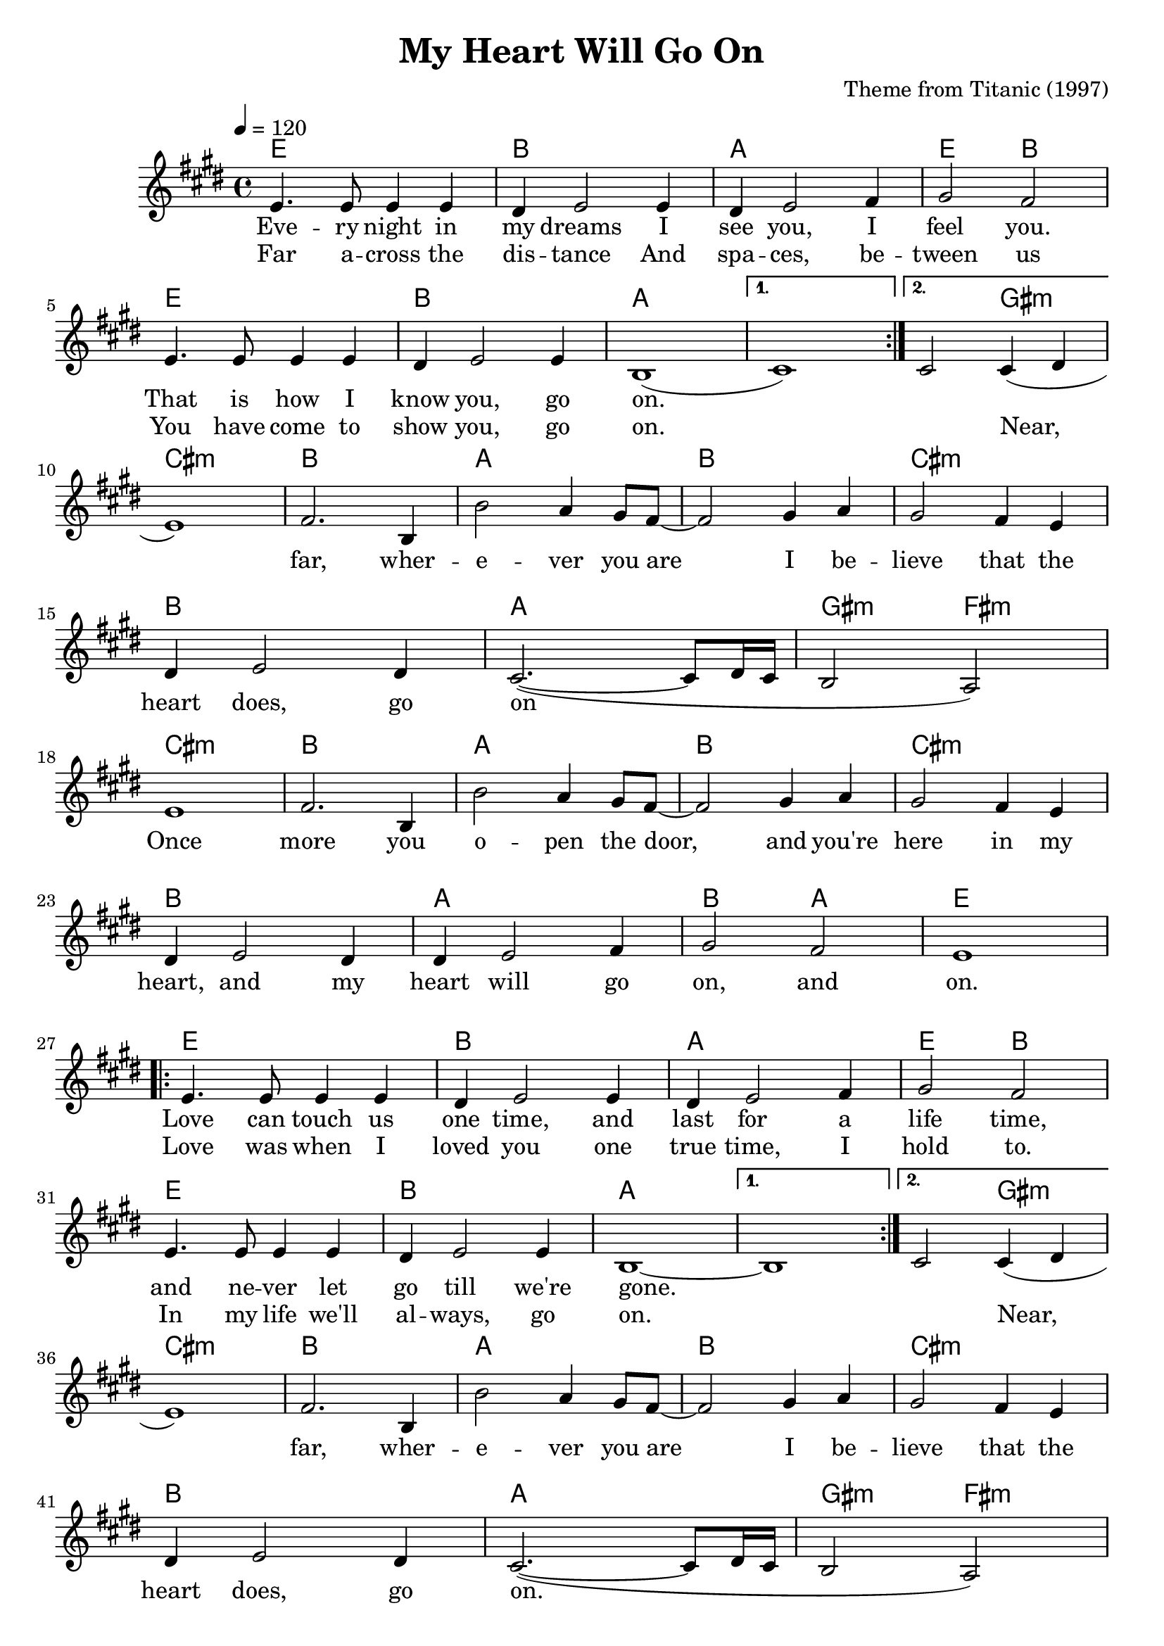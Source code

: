 \version "2.22.1"

\header {
  title = "My Heart Will Go On"
  composer = "Theme from Titanic (1997)"
  tagline = \markup {
    Engraved at
    \simple #(strftime "%Y-%m-%d" (localtime (current-time)))
    with \with-url #"http://lilypond.org/"
    \line { LilyPond \simple #(lilypond-version) (http://lilypond.org/) }
  }
}

vocal = <<
\new ChordNames \with {midiInstrument = "acoustic guitar (nylon)"} {
  \set chordChanges = ##t
  \chordmode {
    \repeat volta 2 {
      e1 b a e2 b
      e1 b a
    }
    \alternative {
      { a1 }
      { a2 gis:m }
    }
    
    cis1:m b a b cis:m b a gis2:m fis:m
    cis1:m b a b cis:m b a b2 a e1
    
    \repeat volta 2 {
      e1 b a e2 b
      e1 b a
    }
    \alternative {
      { a1 }
      { a2 gis:m }
    }
    
    cis1:m b a b cis:m b a gis2:m fis:m
    cis1:m b a b cis:m b a b2 a cis1:m b
    
    a b cis:m b a gis2 fis
    
    f1:m ees des ees
    f:m ees des c2:m bes:m
    f1:m ees des ees
    f:m ees des ees2 des
    f1:m ees des des
    f:m ees des des f:m
  }
}

\new Voice = "one" \relative e' {
  \tempo 4 = 120
  \key e \major
  
  \repeat volta 2 {
    e4. e8 e4 e
    dis e2 e4
    dis e2 fis4
    gis2 fis
    e4. e8 e4 e
    dis e2 e4
    b1(
  }
  \alternative {
    { cis1) }
    { cis2 cis4( dis }
  }
  
  \break
  
  e1) fis2. b,4
  b'2 a4 gis8 fis~
  fis2 gis4 a
  gis2 fis4 e
  
  \break
  
  dis e2 dis4
  cis2.~( cis8 dis16 cis
  b2 a2)
  
  \break
  
  e'1 fis2. b,4
  b'2 a4 gis8 fis~
  fis2 gis4 a
  gis2 fis4 e
  
  \break
  
  dis e2 dis4
  dis e2 fis4
  gis2 fis e1
  
  \break
  
  \repeat volta 2 {
    e4. e8 e4 e
    dis e2 e4
    dis e2 fis4
    gis2 fis
    e4. e8 e4 e
    dis e2 e4
    b1~
  }
  \alternative {
    { b1 }
    { cis2 cis4( dis }
  }
  
  \break
  
  e1) fis2. b,4
  b'2 a4 gis8 fis~
  fis2 gis4 a
  gis2 fis4 e
  
  \break
  
  dis e2 dis4
  cis2.~( cis8 dis16 cis
  b2 a2)
  
  \break
  
  e'1 fis2. b,4
  b'2 a4 gis8 fis~
  fis2 gis4 a
  gis2 fis4 e
  
  \break
  
  dis e2 dis4
  dis e2 fis4
  gis2 fis e1~ e1
  
  \break
  
  r r r r
  
  \break
  
  r r
  
  \key aes \major
  
  aes1
  bes2. ees,4
  
  \break
  
  ees'2 des4 c
  bes2 c4 des
  c2 bes4 aes
  g aes2 g4
  
  \break
  
  f2.(~ f8 g16 f
  ees2 des)
  aes'1
  
  \break

  bes2. ees,4
  ees'2 des4 c
  bes2 c4 des
  
  \break

  c2 bes4 aes
  g aes2 g4
  g aes2 bes4
  c2 bes
  
  \break

  aes1 r r r
  
  \break
  
  r r r r r
  
  \bar "|."
}

\new Lyrics \lyricsto "one" {
  <<
  {
    Eve -- ry night in my dreams
    I see you, I feel you.
    That is how I know you, go on.
  }
  
  \new Lyrics {
    \set associatedVoice = "one"
    Far a -- cross the dis -- tance
    And spa -- ces, be -- tween us
    You have come to show you, go on.
    \skip 1
    Near,
  }
  >>

  far, wher -- e -- ver you are
  I be -- lieve that the heart does, go on

  Once more you o -- pen the door,
  and you're here in my heart,
  and my heart will go on, and on.
  
  <<
  {
    Love can touch us one time,
    and last for a life time,
    and ne -- ver let go till we're gone.
  }
  \new Lyrics {
    \set associatedVoice = "one"
    Love was when I loved you
    one true time, I hold to.
    In my life we'll al -- ways, go on.
    \skip 1
    Near,
  }
  >>
  
  far, wher -- e -- ver you are
  I be -- lieve that the heart does, go on.
  Once more you o -- pen the door,
  and you're here in my heart,
  and my heart will go on and on.

  You're here, there's no -- thing I fear,
  and I know that my heart will go on.
  We'll, stay, for -- e -- ver this way.
  You are safe in my heart,
  and my heart will, go on and on
}
>>

\score {
  \transpose e e {
    \vocal
  }

  \layout {}
}

\score {
  \unfoldRepeats {
    \vocal
  }
  \midi {}
}
